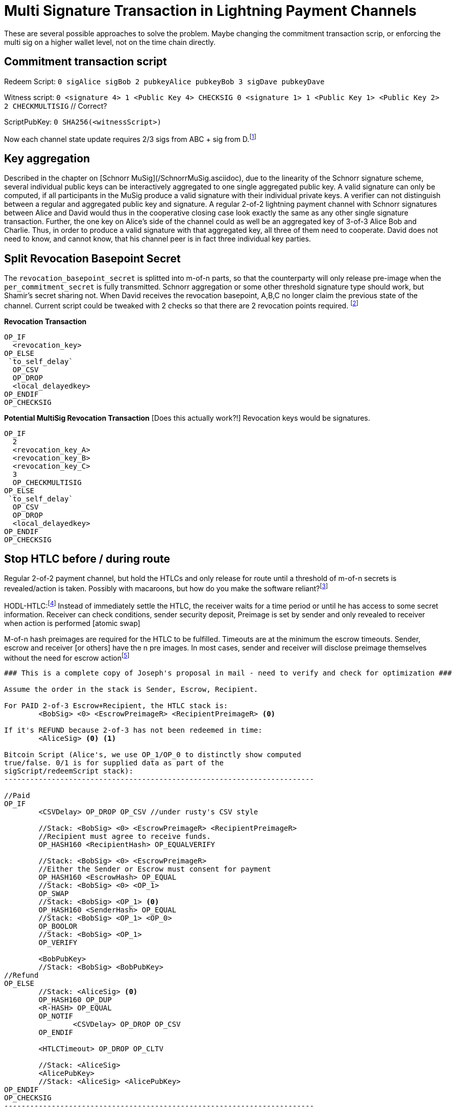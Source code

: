 = Multi Signature Transaction in Lightning Payment Channels


These are several possible approaches to solve the problem. Maybe changing the commitment transaction scrip, or enforcing the  multi sig on a higher wallet level, not on the time chain directly.


== Commitment transaction script

Redeem Script: `0 sigAlice sigBob 2 pubkeyAlice pubkeyBob 3 sigDave pubkeyDave` 

Witness script: `0 <signature 4> 1 <Public Key 4> CHECKSIG 0 <signature 1> 1 <Public Key 1> <Public Key 2> 2 CHECKMULTISIG` // Correct?

ScriptPubKey: `0 SHA256(<witnessScript>)`

Now each channel state update requires 2/3 sigs from ABC + sig from D.footnote:[James C. https://twitter.com/digi_james/status/1083403533230198784]


== Key aggregation

Described in the chapter on [Schnorr MuSig](/SchnorrMuSig.asciidoc), due to the linearity of the Schnorr signature scheme, several individual public keys can be interactively aggregated to one single aggregated public key. A valid signature can only be computed, if all participants in the MuSig produce a valid signature with their individual private keys. A verifier can not distinguish between a regular and aggregated public key and signature. A regular 2-of-2 lightning payment channel with Schnorr signatures between Alice and David would thus in the cooperative closing case look exactly the same as any other single signature transaction. Further, the one key on Alice's side of the channel could as well be an aggregated key of 3-of-3 Alice Bob and Charlie. Thus, in order to produce a valid signature with that aggregated key, all three of them need to cooperate. David does not need to know, and cannot know, that his channel peer is in fact three individual key parties.


== Split Revocation Basepoint Secret

The `revocation_basepoint_secret` is splitted into m-of-n parts, so that the counterparty will only release pre-image when the `per_commitment_secret` is fully transmitted. Schnorr aggregation or some other threshold signature type should work, but Shamir's secret sharing not. When David receives the revocation basepoint, A,B,C no longer claim the previous state of the channel. Current script could be tweaked with 2 checks so that there are 2 revocation points required. footnote:[Slack conversation with Alex Bosworth https://lightningcommunity.slack.com/archives/C6WS7BEDV/p1548846901024100]

**Revocation Transaction**

```console
OP_IF
  <revocation_key>
OP_ELSE
 `to_self_delay`
  OP_CSV
  OP_DROP
  <local_delayedkey>
OP_ENDIF
OP_CHECKSIG
```

**Potential MultiSig Revocation Transaction** [Does this actually work?!] Revocation keys would be signatures.

```console
OP_IF
  2
  <revocation_key_A>
  <revocation_key_B> 
  <revocation_key_C>
  3
  OP_CHECKMULTISIG
OP_ELSE
 `to_self_delay`
  OP_CSV
  OP_DROP
  <local_delayedkey>
OP_ENDIF
OP_CHECKSIG
```

== Stop HTLC before / during route

Regular 2-of-2 payment channel, but hold the HTLCs and only release for route until a threshold of m-of-n secrets is revealed/action is taken. Possibly with macaroons, but how do you make the software reliant?footnote:[Alex Bosworth https://lightningcommunity.slack.com/archives/C6WS7BEDV/p1547489731016500?thread_ts=1547150765.007200&cid=C6WS7BEDV]

HODL-HTLC:footnote:[Joost Jager Pull Request #2022] Instead of immediately settle the HTLC, the receiver waits for a time period or until he has access to some secret information. Receiver can check conditions, sender security deposit, Preimage is set by sender and only revealed to receiver when action is performed [atomic swap]

M-of-n hash preimages are required for the HTLC to be fulfilled. Timeouts are at the minimum the escrow timeouts. Sender, escrow and receiver [or others] have the n pre images. In most cases, sender and receiver will disclose preimage themselves without the need for escrow actionfootnote:[2-of-3 Instant Escrow, or How to Do "2-of-3 Multisig Contract" Equivalent on Lightning, Joseph Poon: https://lists.linuxfoundation.org/pipermail/lightning-dev/2016-January/000403.html]

```console
### This is a complete copy of Joseph's proposal in mail - need to verify and check for optimization ###

Assume the order in the stack is Sender, Escrow, Recipient.

For PAID 2-of-3 Escrow+Recipient, the HTLC stack is:
        <BobSig> <0> <EscrowPreimageR> <RecipientPreimageR> <0>

If it's REFUND because 2-of-3 has not been redeemed in time:
        <AliceSig> <0> <1>

Bitcoin Script (Alice's, we use OP_1/OP_0 to distinctly show computed
true/false. 0/1 is for supplied data as part of the
sigScript/redeemScript stack):
------------------------------------------------------------------------

//Paid
OP_IF
        <CSVDelay> OP_DROP OP_CSV //under rusty's CSV style

        //Stack: <BobSig> <0> <EscrowPreimageR> <RecipientPreimageR>
        //Recipient must agree to receive funds.
        OP_HASH160 <RecipientHash> OP_EQUALVERIFY

        //Stack: <BobSig> <0> <EscrowPreimageR>
        //Either the Sender or Escrow must consent for payment
        OP_HASH160 <EscrowHash> OP_EQUAL
        //Stack: <BobSig> <0> <OP_1>
        OP_SWAP
        //Stack: <BobSig> <OP_1> <0>
        OP_HASH160 <SenderHash> OP_EQUAL
        //Stack: <BobSig> <OP_1> <OP_0>
        OP_BOOLOR
        //Stack: <BobSig> <OP_1>
        OP_VERIFY

        <BobPubKey>
        //Stack: <BobSig> <BobPubKey>
//Refund
OP_ELSE
        //Stack: <AliceSig> <0>
        OP_HASH160 OP_DUP
        <R-HASH> OP_EQUAL
        OP_NOTIF
                <CSVDelay> OP_DROP OP_CSV
        OP_ENDIF

        <HTLCTimeout> OP_DROP OP_CLTV

        //Stack: <AliceSig>
        <AlicePubKey>
        //Stack: <AliceSig> <AlicePubKey>
OP_ENDIF
OP_CHECKSIG
------------------------------------------------------------------------
```

== M-of-n RPC access rights to node with 2-of-2 payment channels

Regular 2-of-2 payment channel, but limited access is given to n parties, so that m have to approve the transaction. But, administer right and hardware access are not trustless, maybe read only harEscrowdware secure module.

== Submarine Swap to On Chain MultiSig

An atomic swap where Alice is selling lightning liquidity and buys on chain capacity, which is locked in a m-of-n multisig redeem script. Regular instant funding of on chain multisig, but not the desired shared ownership of a lightning multi sig to spend. Probably not of interest.

== Miniscript 

2-of-3

`multi(2,A,B,C)`

2-of-3 + time lock as vault

`aor(and(pk(A),time(T)),pk(B))`

2-of-3 within 3-of-4

`thres(3,pk(A),pk(B),pk(C),multi(2,D,E,F))`

HTLC

`aor(and(pk(A),time(T)),and(pk(B),hash(H)))`

